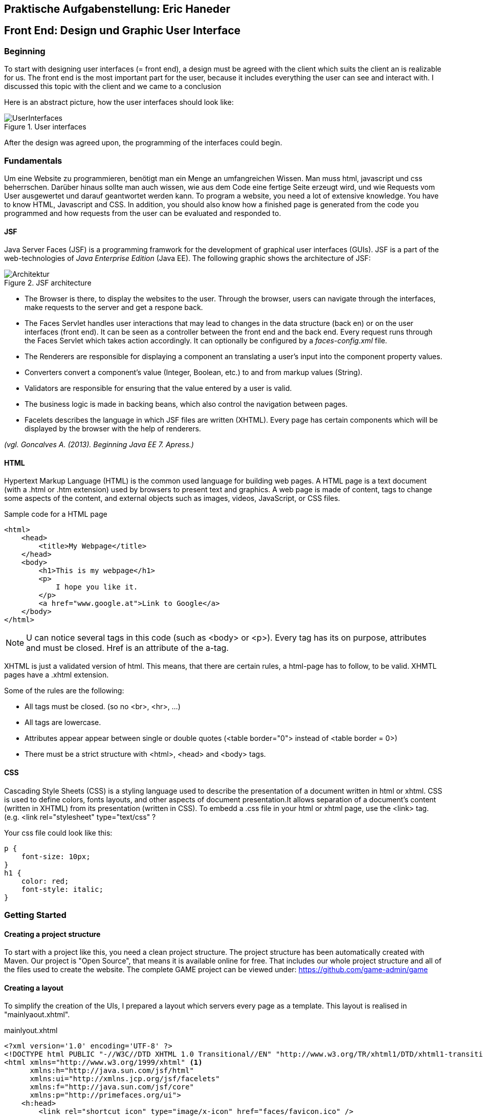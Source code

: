== Praktische Aufgabenstellung: Eric Haneder

== Front End: Design und Graphic User Interface

=== Beginning
To start with designing user interfaces (= front end), a design must be agreed with the client which suits the client an is realizable for us. The front end is the most important part for the user, because it includes everything the user can see and interact with. I discussed this topic with the client and we came to a conclusion

Here is an abstract picture, how the user interfaces should look like:

.User interfaces
image::../img/UserInterfaces.png[]

After the design was agreed upon, the programming of the interfaces could begin.

=== Fundamentals
Um eine Website zu programmieren, benötigt man ein Menge an umfangreichen Wissen. Man muss html, javascript und css beherrschen. Darüber hinaus sollte man auch wissen, wie aus dem Code eine fertige Seite erzeugt wird, und wie Requests vom User ausgewertet und darauf geantwortet werden kann.
To program a website, you need a lot of extensive knowledge. You have to know HTML, Javascript and CSS. In addition, you should also know how a finished page is generated from the code you programmed and how requests from the user can be evaluated and responded to.

==== JSF
Java Server Faces (JSF) is a programming framwork for the development of graphical user interfaces (GUIs). JSF is a part of the web-technologies of _Java Enterprise Edition_ (Java EE). 
The following graphic shows the architecture of JSF:

.JSF architecture
image::../img/Architektur.png[]

 * The Browser is there, to display the websites to the user. Through the browser, users can navigate through the interfaces, make requests to the server and get a respone back.
* The Faces Servlet handles user interactions that may lead to changes in the data structure (back en) or on the user interfaces (front end). It can be seen as a controller between the front end and the back end. Every request runs through the Faces Servlet which takes action accordingly. It can optionally be configured by a _faces-config.xml_ file.
* The Renderers are responsible for displaying a component an translating a user's input into the component property values.
* Converters convert a component's value (Integer, Boolean, etc.) to and from markup values (String).
* Validators are responsible for ensuring that the value entered by a user is valid.
* The business logic is made in backing beans, which also control the navigation between pages.
* Facelets describes the language in which JSF files are written (XHTML). Every page has certain components which will be displayed by the browser with the help of renderers.






_(vgl. Goncalves A. (2013). Beginning Java EE 7. Apress.)_


==== HTML
Hypertext Markup Language (HTML) is the common used language for building web pages. A HTML page is a text document (with a .html or .htm extension) used by browsers to present text and graphics. A web page is made of content, tags to change some aspects of the content, and external objects such as images, videos, JavaScript, or CSS files.

.Sample code for a HTML page
[source, html]
----
<html>
    <head>
        <title>My Webpage</title>
    </head>
    <body>
        <h1>This is my webpage</h1>
        <p>
            I hope you like it.
        </p>
        <a href="www.google.at">Link to Google</a>
    </body>
</html>
----
NOTE: U can notice several tags in this code (such as <body> or <p>). Every tag has its on purpose, attributes and must be closed. Href is an attribute of the a-tag.

XHTML is just a validated version of html. This means, that there are certain rules, a html-page has to follow, to be valid. XHMTL pages have a .xhtml extension.

Some of the rules are the following:

* All tags must be closed. (so no <br>, <hr>, ...)
* All tags are lowercase.
* Attributes appear appear between single or double quotes (<table border="0"> instead of <table border = 0>)
* There must be a strict structure with <html>, <head> and <body> tags.

==== CSS
Cascading Style Sheets (CSS) is a styling language used to describe the presentation of a document written in html or xhtml. CSS is used to define colors, fonts layouts, and other aspects of document presentation.It allows separation of a document’s content (written in XHTML) from its presentation (written in CSS).
To embedd a .css file in your html or xhtml page, use the <link> tag.
(e.g. <link rel="stylesheet" type="text/css" ?

.Your css file could look like this:
[source,css]
----
p {
    font-size: 10px;
}
h1 {
    color: red;
    font-style: italic;
}
----


=== Getting Started
==== Creating a project structure
To start with a project like this, you need a clean project structure. The project structure has been automatically created with Maven. Our project is "Open Source", that means it is available online for free. That includes our whole project structure and all of the files used to create the website.
The complete GAME project can be viewed under: https://github.com/game-admin/game

==== Creating a layout
To simplify the creation of the UIs, I prepared a layout which servers every page as a template. This layout is realised in "mainlyaout.xhtml".

.mainlyout.xhtml
[source,html]
----
<?xml version='1.0' encoding='UTF-8' ?>
<!DOCTYPE html PUBLIC "-//W3C//DTD XHTML 1.0 Transitional//EN" "http://www.w3.org/TR/xhtml1/DTD/xhtml1-transitional.dtd">
<html xmlns="http://www.w3.org/1999/xhtml" <1>
      xmlns:h="http://java.sun.com/jsf/html"
      xmlns:ui="http://xmlns.jcp.org/jsf/facelets"
      xmlns:f="http://java.sun.com/jsf/core"
      xmlns:p="http://primefaces.org/ui">
    <h:head>
        <link rel="shortcut icon" type="image/x-icon" href="faces/favicon.ico" />
    </h:head>
    <h:body>
        <div id="header">
            <h:graphicImage library="img" name="header.png" style="width: 100%">
            </h:graphicImage>
        </div>
        <ui:insert name="menubar">
            <ui:include src="./faces/menubar.xhtml"></ui:include> <2>
        </ui:insert>
        <ui:insert name="header">
            <h:outputStylesheet library="resources" name="css/stylesheet.css">
            </h:outputStylesheet>
        </ui:insert>
        <br />
        <ui:insert name="content">
            Content
        </ui:insert> 
        <br />
        <h:graphicImage library="img" name="footer1.jpg" style="top:100%; margin-bottom: 0px; padding-bottom: 0px;"></h:graphicImage>
    </h:body>
</html>
----
<1> Implementation of taglibrarys
<2> Here, information from another page is built into the layou-page. Specifically, the menubar is implemented.

This page is not displayed directly to the user, but rather represents a template for all user interfaces. Other pages can define this page as a template and then adopt its content. By using <ui:insert> in the template file, you can give the template clients the possibility to define the content of this tag themselves with <ui:define>. This is shown in any of the actual user interfaces.

This is how the top of every page looks like:

image::../img/layout1.png[]

The included menubar-file looks like the following:

.menubar.xhtml
[source,html]
----
<?xml version="1.0" encoding="UTF-8"?>
<!DOCTYPE html PUBLIC "-//W3C//DTD XHTML 1.0 Transitional//EN" "http://www.w3.org/TR/xhtml1/DTD/xhtml1-transitional.dtd">
<html xmlns="http://www.w3.org/1999/xhtml"   
      xmlns:h="http://xmlns.jcp.org/jsf/html"
      xmlns:p="http://primefaces.org/ui">
   
    <body>
        <h:form id="menubar">
            <div id="menu">
                <p:tabMenu style="width:133.2%">
                    <p:menuitem value="Home" outcome="index.xhtml"
                    style="width:5em" icon="fa fa-home">
                    </p:menuitem>
                    <p:menuitem value="Courses" outcome="courses.xhtml"
                    style="width:7em" icon="fa fa-book">
                    </p:menuitem>
                    <p:menuitem value="Quizzes" outcome="quizzes.xhtml"
                    style="width:7em" icon="fa fa-question">
                    </p:menuitem>
                    <p:menuitem value="Trainers" outcome="trainers.xhtml"
                    style="width:6em" icon="fa fa-users">
                    </p:menuitem>
                    <p:menuitem value="Emblemtafel" outcome="leaderboard.xhtml"
                    style="width:8em" icon="fa fa-eye">
                    </p:menuitem>
                </p:tabMenu>
            </div>
            <br />
            <div id="logout">
                <p:splitButton id="basic" value="Account" action="index.html">
                    <p:menuitem value="Quizzes" action="quizzes.xhtml"/>
                    <p:menuitem value="Courses" action="courses.xhtml"/>
                    <p:separator/>
                    <p:menuitem value="Logout" url="http://www.google.com"/>
                </p:splitButton>
            </div>
            
        </h:form>
    </body>
</html>
----

This page is unique, because its only purpose is to build the menubar, which is displayed on every Page. This is done by usind the Primefaces-tags: <p:tabMenu> and <p:splitButton>. I had to separate the menubar from the mainlyout, because of interferences with the formulars.

=== User-Interfaces
Die UIs liegen hier unter src\main\webapp\faces. "ev. noch was zu UIs sagen"

The index-page is the standard page the browser will run, if you enter a website. On this page, the user should get an overwiev about his statistics, and he should be able to navigate to other pages.

.index.xhtml
[source,html]
----
<?xml version='1.0' encoding='UTF-8' ?>
<!DOCTYPE composition PUBLIC "-//W3C//DTD XHTML 1.0 Transitional//EN" "http://www.w3.org/TR/xhtml1/DTD/xhtml1-transitional.dtd">
<ui:composition template="./../mainlayout.xhtml" <1>
                    xmlns="http://www.w3.org/1999/xhtml"
                    xmlns:ui="http://xmlns.jcp.org/jsf/facelets"
                    xmlns:f="http://java.sun.com/jsf/core"
                    xmlns:h="http://java.sun.com/jsf/html"
                    xmlns:p="http://primefaces.org/ui">
<2>    
    <ui:define name="header"> <3>
        <title>Home</title> 
        <h:outputStylesheet library="css" name="stylesheet.css" />
    </ui:define>
    
    <ui:define name="content"> <3>                                     
        <h1>Activities</h1>
        <p class="description">
            Hallo #{traineeController.getTraineesByID("1").get(0).vorname},
            auf dieser Plattform ...
        </p>
        <hr/>
        <p id="data">
            <strong>Benutzer:</strong> 
            #{traineeController.getTraineesByID("1").get(0).vorname}
            #{traineeController.getTraineesByID("1").get(0).nachname}
            <br />
            <strong>Nickname:</strong> 
            #{traineeController.getTraineesByID("1").get(0).nickname} 
            <br/>
            <strong>Fortschritt:</strong> 50% von 100% 
            <br />
            <strong>Embleme:</strong> 
            <h:graphicImage library="img"
            name="#{traineeController.getTraineesByID(&quot;1&quot;).get(0).embleme.get(0)}">
            </h:graphicImage>
            <br/><br/>
            Dein gesamter Fortschritt:
            <h:outputText value="#{traineeController.getTraineesByID(&quot;1&quot;).get(0).progress}" />
            <br/><br/>
            Hier sollte spezifisch zum User, dessen Aktivitäten und Fortschritt dargestellt werden.
        </p>
        <br />
    </ui:define>                      
</ui:composition>
----
<1> As you can see, the index-page is using the mainlayout with the "template" attribute. 
<2> Everything above this callout will be same for every template client. I will therefore only include it here, to shorten the other code-snippets.
<3> I defined an individual title with <ui:define>. The content of this page is enclosed in <ui:define> too.

We dont need to set a footer here, because in the template page, there is already an universal footer defined.

==== Courses-page

The Courses-page should display a list of courses the trainee can go through. These courses can be mandatory to complete Quizzes.

.courses.xhtml
[source,html]
----
    <ui:define name="header">
        <title>Kurse</title>  
        <h:outputStylesheet library="css" name="stylesheet.css" />
    </ui:define>
   
    <ui:define name="content">
        <h1 align="center">Kurse</h1>
        <p class="description">
            Hier kannst du Kurse nehmen, die dich auf die Quizzes vorbereiten. <br/>
            Nachdem du dir einen Kurs angeschaut hast,
            wird das jeweilige Quiz freigeschalten!
        </p>
        <p:dataTable var="kurs" value="#{kursController.kurse}"> <1>
            <p:column headerText="Titel">
                <h:outputText value="#{kurs.titel}"></h:outputText>
            </p:column>
            <p:column headerText="Beschreibung">
                <h:outputText value="#{kurs.beschreibung}"></h:outputText>
            </p:column>
            <p:column>
                <h:form>
                    <p:commandButton  
                    action="#{kursController.takeKurs(kurs.kursID)}"
                    value="Take Course!" >  <2>     
                    </p:commandButton>                                  
                </h:form>
            </p:column>
        </p:dataTable>
    </ui:define>      
----
<1> The Primefaces tag <p:dataTable> take a List and knows how to display its content throught the columns. Here, I put in a List of courses and every course in the list has a titel, description and a link which is displayed in separated columns.

<2> The <p:commandButton invokes the takeKurs-method when pressed. In this method, a link of the selected course is returned.

This is how the courses interface looks like:

image::../img/kurs1.png[]

==== Quiz pages
The quiz pages include a interface, where every takeable quiz is displayed, two pages for taking a quiz and a page where the results are shown. Every quiz has its own emblem, which can be won if they quiz is taken succesfully. This means the user has to has at least half of the questions right.

.quizzes.xhtml
[source,html]
----
    <ui:define name="header">
        <title>Quizzes</title>
        <h:outputStylesheet library="css" name="stylesheet.css" />
    </ui:define>

    <ui:define name="content">
        <h1 align="center">Quizzes</h1> 
        <p class="description">
            Hier kannst du ein Quiz deiner Wahl absolvieren. <br/>
            Anhand dem Titel und der Beschreibung kannst du dir ausmalen, in welche
            Richtung das Quiz gehen wird. <br/>
            Falls du ein Quiz nicht nehmen kannst, musst du noch eine Vorraussetzung 
            dafür erfüllen.<br/>
            Dir wird in diesem Fall mitgeteilt, was du noch erfüllen musst.
        </p>
        <p:dataTable var="quiz" value="#{quizController.quizzes}"> <1>
            <p:column headerText="Titel"
            rendered="#{quizController.isTakeable(quiz.QID, &quot;1&quot;)}">
                <h:outputText value="#{quiz.titel}" />
            </p:column>
            <p:column headerText="Beschreibung"
            rendered="#{quizController.isTakeable(quiz.QID, &quot;1&quot;)}">
                <h:outputText value="#{quiz.beschreibung}" />
            </p:column>
            <p:column 
            rendered="#{quizController.isTakeable(quiz.QID, &quot;1&quot;)}">
                <h:form>
                    <p:commandButton 
                    action="#{quizController.quizUebergabe(quiz.QID)}"
                    value="Take Quiz!">       
                    </p:commandButton>                                  
                </h:form>
            </p:column>
        </p:dataTable>
        <hr/>
        <br/><br/>
    </ui:define>
----
<1> Here, <p:dataTable> is used again, this time to show all available quizzes. It gets a list of quizzes and displays a quiz whether or not it is takeable. This is evaluated in the isTakeable-method in the QuizController Bean.

This is how it looks like, when the user has not fulfilled the requirements to take a quiz:

image::../img/quiz1.png[]

In this picture below, the trainee has met all the requirements needed for the second quiz. To take the second quiz, the user must succesfully take the first quiz.

image::../img/quiz2.png[]

By clicking on the <p:commandButton>, the user can take the quiz.

.takequiz.xhtml
[source,html]
----
    <ui:define name="header">
        <title>Test-JavaQuiz</title>
        <h:outputStylesheet library="css" name="stylesheet.css"></h:outputStylesheet>
    </ui:define>

    <ui:define name="content">
        <h1 align="center">Java Learning Quiz!</h1>
        <p style="margin-left: 20%; font-family: 'Arial', sans-serif;">
            Für jede richitg beantwortete Frage bekommst du 10 Punkte! <br/>
            Es ist immer nur eine Antwort richtig! <br/>
            Wenn du alle Fragen richtig beantwortest, bekommst du dieses Emblem: 
            <h:graphicImage library="img" name="#{quizController.emblem}">
            </h:graphicImage>
        </p>
        <div id="questions">
        <h:form>
            <ui:repeat var="frage" value="#{quizController.fragemodell}">
                <div class="question">
                    <h:outputLabel for="radio" value="#{frage.frage}" />
                    <p:selectOneRadio id="radio" value="#{frage.selectedAnswer}" layout="grid" required="true" unselectable="true" columns="1">
                    
                        <f:selectItem itemValue="#{frage.antworten.get(0)}" 
                        itemLabel="#{frage.antworten.get(0)}"></f:selectItem>
                        <f:selectItem itemValue="#{frage.antworten.get(1)}" 
                        itemLabel="#{frage.antworten.get(1)}"></f:selectItem>
                        <f:selectItem itemValue="#{frage.antworten.get(2)}" 
                        itemLabel="#{frage.antworten.get(2)}"></f:selectItem>
                        <f:selectItem itemValue="#{frage.antworten.get(3)}" 
                        itemLabel="#{frage.antworten.get(3)}"></f:selectItem>
                        
                    </p:selectOneRadio>
                    <br/>
                </div>    
                <br/><br/>
            </ui:repeat>
            <ui:param name="varqid" value="#{quizController.qid}"></ui:param>
            <p:commandButton value="Check Answers" style="margin-left: 20%" 
            action="#{quizController.checkAnswersSingleChoice()}">
                <f:param name="qid" value="#{varqid}"></f:param>
            </p:commandButton> 
        </h:form>
        </div>
    </ui:define>
----
This is the page for taking singlechoice-quizzes. The questions are repeatadly displayed by the <ui:repeat> tag. This tag runs through a given list, and displays the wanted data.

image::../img/takequiz1.png[]
image::../img/takequiz2.png[]

By clicking on the "Check Answers" button, the trainee is redirected to the results page.

.takeQuizMultipleChoice.xhtml
[source,html]
----
    <ui:define name="header">
        <title>Test - JavaQuiz</title>
        <h:outputStylesheet library="css" name="stylesheet.css"></h:outputStylesheet>
    </ui:define>

    <ui:define name="content">
        <h1 align="center">Java Learning Quiz!</h1>
        <p style="margin-left: 20%; font-family: 'Arial', sans-serif;">
            Für jede richitg beantwortete Frage bekommst du 10 Punkte! <br/>
            Es können mehrere Antworten richtig sein! <br/>
            Wenn du alle Fragen richtig beantwortest, bekommst du dieses Emblem: 
            <h:graphicImage library="img" name="#{quizController.emblem}"></h:graphicImage>
        </p>
        <div id="questions">
        <h:form>
            <ui:repeat var="frage" value="#{quizController.fragemodell}">
                <div class="question">
                    <h:outputText value="#{frage.frage}" />
                    <br />
                    <table>
                        <tr>
                            <td>
                                <h:outputText value="#{frage.antworten.get(0)}" /> 
                            </td>
                            <td>
                                <p:selectBooleanCheckbox value="#{quiz.buttons[0]}" />
                            </td>
                        </tr>
                        <tr>
                            <td>
                                <h:outputText value="#{frage.antworten.get(1)}" />
                            </td>
                            <td>
                                <p:selectBooleanCheckbox value="#{quiz.buttons[1]}" />
                            </td>
                        </tr>
                        <tr>
                            <td>
                                <h:outputText value="#{frage.antworten.get(2)}" />
                            </td>
                            <td>
                                <p:selectBooleanCheckbox value="#{quiz.buttons[2]}" />
                            </td>
                        </tr>
                        <tr>
                            <td>
                                <h:outputText value="#{frage.antworten.get(3)}" />
                            </td>
                            <td>
                                <p:selectBooleanCheckbox value="#{quiz.buttons[3]}" /> 
                            </td>
                        </tr>
                    </table>
                    <br/><br/>
                </div>    
            </ui:repeat>
            <ui:param name="varqid" value="#{quizController.qid}"></ui:param>
            <p:commandButton value="Check Answers" style="margin-left: 20%" 
            action="#{quizController.checkAnswersMultipleChoice}">
                <f:param name="qid" value="#{varqid}"></f:param>
            </p:commandButton> 
        </h:form>
        </div>
    </ui:define>
----
On this page, multiplechoice quizzes are displayed. The questions are dislayed in the same way, as mentioned above. The difference here is, that I had to create every button seperately (<p:selectBooleanCheckBox>). Each of these buttons hast to be bound to a _Boolean_-variable.

"Bilder für takeQuizMultipleChoice"

.results.xhtml
[source,html]
----
    <ui:define name="header">
        <title>Results</title>
        <h:outputStylesheet library="css" name="stylesheet.css"></h:outputStylesheet>
    </ui:define>

    <ui:define name="content">
        <h1>Results</h1>
        <p style="font-size: 1.2em; margin-left:25%;">
            Du hast #{quizController.ricounter}/#{quizController.fragemodell.size()}
            Fragen richtig beantwortet! <br/>
            Damit bekommst du #{quizController.ricounter*10} Punkte! <br/>
            Die von dir richtig/falsch beantworteten Fragen siehst du hier mit den
            richtigen Antworten:
        </p>
        <p>
            <ui:repeat var="result" value="#{quizController.results}">
                <div id="results">
                    <h:outputText value="#{result.frage}" 
                    style="#{result.istfalsch?
                    'color:red; font-weight: bold;' :
                    'color:green; font-weight: bold;'}"></h:outputText> 
                    <i class="#{result.istfalsch?
                    'fa fa-fw fa-close' : 'fa fa-fw fa-check'}"></i><br/>
                    
                    <h:outputText value="#{result.antworten.get(0)}" 
                    style="#{result.richtigeAntworten.get(0) == 1?
                    'color:green' : 'color:red'}"></h:outputText>
                    <br/>
                    <h:outputText value="#{result.antworten.get(1)}" 
                    style="#{result.richtigeAntworten.get(1) == 1?
                    'color:green' : 'color:red'}"></h:outputText>
                    <br/>
                    <h:outputText value="#{result.antworten.get(2)}" 
                    style="#{result.richtigeAntworten.get(2) == 1?
                    'color:green' : 'color:red'}"></h:outputText>
                    <br/>
                    <h:outputText value="#{result.antworten.get(3)}" 
                    style="#{result.richtigeAntworten.get(3) == 1?
                    'color:green' : 'color:red'}"></h:outputText>
                    <br/>
                </div>
            </ui:repeat>
        </p>
    </ui:define>
----

image::../img/results.png[]

==== Trainer page
The Trainers page should display all the trainers associated with the GAME platform. The trainees can contact these trainers if they need help.

.trainers.xhtml
[source,html]
----
    <ui:define name="header">
        <title>Trainers</title>  
        <h:outputStylesheet library="css" name="stylesheet.css" />
    </ui:define>>
          
    <ui:define name="content">
        <h1 align="center">Trainers</h1>
        <p class="description">
            Hier siehst du alle Trainer, die dir im Falle von Problemen helfen können,
            aufgelistet.
        </p>
        <h:form id="trainerform">
            <p:carousel value="#{trainerController.trainers}" headerText="Trainers"
            var="trainer" itemStyle="text-align:center" responsive="true">
                <p:panelGrid columns="2" style="width:100%;margin:10px 0px"
                columnClasses="label,value" layout="grid" 
                styleClass="ui-panelgrid-blank">
                    <f:facet name="header">
                        <p:graphicImage library="img" name="trainer.jpg"/> 
                    </f:facet>
                    <h:outputText value="Name:"  />
                    <h:outputText value="#{trainer.name}" />
                    <h:outputText value="Rolle:" />
                    <h:outputText value="#{trainer.role}" />
                    <h:outputText value="Abteilung:" />
                    <h:outputText value="#{trainer.branch}" />
                </p:panelGrid>    
            </p:carousel>
        </h:form>
    </ui:define>
----
<1> Here we used a primefaces tag called <p:carousel>. This tag is used to create a carousel. The <panelGrid> tag is used to display data in a grid. The <p:graphicImage> is just like the JSF tag <h:graphicImage>. <h:outputText> is used to display text, with the function to call a Backing Bean. For easier explanation here is a picture:

image::../img/trainers.png[]
 
==== Leaderboard page
The leaderboard page is used to diplay all the trainees with their names, nicknames, branches and Icons they got. You should be able to sort them by their names.
 
.leaderboard.xhtml
[source,html]
----
    <ui:define name="header">
        <h:outputStylesheet library="css" name="stylesheet.css" />
        <title>Emblemtafel</title>  
    </ui:define>
       
    <ui:define name="content">         
        <h1 align="center">Emblemtafel</h1>
        <p class="description">
            Hier siehst du eine Auflistung aller Trainees, mit ihren Nicknames
            und ihren Emblemen.
        </p>
        <p:dataTable var="trainee" value="#{traineeController.trainees}">
            <p:column headerText="Name">
                <h:outputText value="#{trainee.vorname} " />
                <h:outputText value="#{trainee.nachname}" />
            </p:column>
            
            <p:column headerText="Nickname">
                <h:outputText value="#{trainee.nickname}" />
            </p:column>
            
            <p:column headerText="Abteilung">
                <h:outputText value="#{trainee.abteilung}" />
            </p:column>
            
            <p:column headerText="Embleme">
                <h:graphicImage 
                value="data:image/png;base64,#{trainee.embleme.get(0)}">
                </h:graphicImage>
            </p:column>
        </p:dataTable>
    </ui:define>
----
<1> Here, the <p:dataTable> tag is used, which is rendered as a <table> tag, with some style-modifications. If you give it a list, it will know to diplay all elements of the list.

image::../img/emblemtafel.png[]

=== Java Classes

==== Trainer Classes

.TrainerController.java
[source,java]
----
@Named
@ViewScoped
public class TrainerController implements Serializable {
     
    private List<Trainer> trainers;
     
    private Trainer selectedTrainer;
     
    @Inject
    private TrainerService service;
     
    @PostConstruct
    public void init() {
        trainers = service.createTrainers(6);
    }
 
    //Getters & Setters
}

----

The TrainerController-Class is used to diplay all the trainers on the trainers.xhtml page.

.TrainerService.java
[source,java]
----
@Named
@ApplicationScoped
public class TrainerService {
     
    private final static String[] roles; 
    private final static String[] branches;
    private final static String[] names;
     
    static {
        roles = new String[4];
        roles[0] = "Abteilungsleiter";
        roles[1] = "Gruppenleiter";
        roles[2] = "Projektleiter";
        roles[3] = "Projektmitglied";
         
        branches = new String[3];
        branches[0] = "Development";
        branches[1] = "Architecture";
        branches[2] = "Design";
        
        names = new String[10];
        names[0] = "Max";
        names[1] = "Peter";
        names[2] = "Tim";
        names[3] = "Tom";
        names[4] = "Alex";
        names[5] = "Josef";
        names[6] = "Tobias";
        names[7] = "Benji";
        names[8] = "Michael";
        names[9] = "Martin";
      
    }
     
    public List<Trainer> createTrainers(int size) {
        List<Trainer> list = new ArrayList<>();
        for(int i = 0 ; i < size ; i++) {
            list.add(new Trainer(getRandomName(), getRandomBranch(), getRandomRole()));
        }
        return list;
    }
     
    //Getters
}
----

The TrainerService class is used to create dummy data, that can be displayed on the trainers page.

==== Trainee Classes

.TraineeController.java
[source,java]
----
@Named
@ViewScoped
public class TraineeController implements Serializable {
    private List<Trainee> trainees;
    private Trainee selectedTrainee;
    
    @Inject
    private TraineeEJB traineebean;
    

    public List<Trainee> getTraineesByID(String mitid) {
        List<Trainee> list = new ArrayList<>(1);
        Trainee trainee = traineebean.find(mitid);
        list.add(trainee);
        return list;
    }
    
    //Getters & Setters
}

----
The TraineeController-Class is used to display all trainees on the leaderboard-page.

==== Quiz Classes

.QuizController
[source,java]
----
@Named
@SessionScoped
public class QuizController implements Serializable {
     
    private List<Quiz> quizzes;
    private List<Results> results;
    private int score;
    private Trainee trainee;
    private int ricounter;
    private String emblem = "javapro.png";
    private List<FrageModell> fragemodell;
    private String qid;
    
    @Inject 
    private ModellCreator creator;
    @Inject
    private TraineeEJB traineebean;
    @Inject
    private FrageEJB fragebean;
    @Inject
    private QuizEJB quizbean; <1>
    @Inject
    private QuizbeantwortungEJB quizbeantw;
    @Inject
    private QuizVoraussetzungEJB quizvoraussetzung;
    @Inject
    private VoraussetzungEJB voraussetzungejb;

    @PostConstruct <2>
    public void init() {
        fragemodell = creator.createModell(qid);
        results = new ArrayList<>();
        ricounter = 0;
    }
    
    public String checkAnswersSingleChoice() {
        FacesContext fc = FacesContext.getCurrentInstance();
        Map<String,String> params = fc.getExternalContext().getRequestParameterMap();
        String varqid = params.get("qid");
        this.qid = varqid;
        evaluateScoreRadio();
        return "result.xhtml";
    }
    
    public String checkAnswersMultipleChoice() {
        FacesContext fc = FacesContext.getCurrentInstance();
        Map<String,String> params = fc.getExternalContext().getRequestParameterMap();
        String varqid = params.get("qid");
        this.qid = varqid;
        evaluateScoreMultiple();
        return "result.xhtml";
    }
    
    public void evaluateScoreMultiple() { <3>
        List<Integer> falsche = new ArrayList<>();
        int richtige=0;  
        for(int i=0; i<fragemodell.size(); i++ ) {
            List<Integer> indexrichtig = umwandler(fragemodell.get(i).indexrichtig);
            for(int z=0; z<4; z++) {
                if(indexrichtig.get(z) == 1 && !fragemodell.get(i).buttons[z] || indexrichtig.get(z) == 0 && fragemodell.get(i).buttons[z]) {
                    falsche.add(i);
                    z=999;
                } else {
                    richtige++;
                }
            }
            if(richtige==4) {
                score+=10;
                ricounter++;
                falsche.add(9999);
            }
            richtige = 0;
        } 
        checkResults(falsche); 
    } 
    
    public void evaluateScoreRadio() { <4>
        List<Integer> falsche = new ArrayList<>();
        for(int i=0; i<fragemodell.size(); i++) {
            if(fragemodell.get(i).selectedAnswer.equals(fragemodell.get(i).antworten.get(fragemodell.get(i).indexrichtig))) {
                score+=10;
                ricounter++;
                falsche.add(9999);
            } else {
                falsche.add(i);
            }
        }
        checkResults(falsche); 
    }
    
    public String quizUebergabe(String qid) {
        this.qid = qid;
        fragemodell = creator.createModell(qid);
        ricounter = 0;
        score=0;
        if(quizbean.find(qid).getMultiplechoice()) {
            return "takeQuizMultipleChoice.xhtml";
        } else {
            return "takequiz.xhtml"; 
        }
    }
    
    public List<Integer> umwandler(int indexrichtig) {
        List<Integer> liste = new ArrayList<>();
        for(int i=0; i<4; i++)
            if(indexrichtig==i) {
                liste.add(1);
            } else {
                liste.add(0);
            }
        return liste;
    }
    public int makeListToIndexRichtig(List<Antwortmoeglichkeiten> antworten) { //Used here?
        for (int i = 0; i < 4; i++) {
            if(antworten.get(i).isRichtigeAntwort()) {
                return i;
            }
        }  
        return 0;
    }
    
    public void checkResults(List<Integer> falsche) {
        results = new ArrayList<>();
        for(int i=0; i<fragemodell.size(); i++) {
            List<Integer> indexrichtig = umwandler(fragemodell.get(i).indexrichtig);
            if(falsche.get(i) == i) {
                results.add(new Results(fragemodell.get(i).frage, fragemodell.get(i).antworten, indexrichtig, true));
            } else {
                results.add(new Results(fragemodell.get(i).frage, fragemodell.get(i).antworten, indexrichtig, false));
            }
        }
     trainee = traineebean.find("1");
     trainee.setProgress(trainee.getProgress()+score);
     traineebean.update(trainee);
     List<Quizbeantwortung> list =  quizbeantw.findByQIDAndMITID(qid, "1");
     list.get(0).setErreichtePunkte(score);
     if(score > fragemodell.size()*10/2) {
        list.get(0).setIstbestanden(true);
     }
     quizbeantw.update(list.get(0));
    }
    
    public Boolean isTakeable(String qid, String mitid) {
        List<QuizVoraussetzung> quizvor = quizvoraussetzung.findAllQuizVoraussetzzungen(qid);
        if(quizvor.isEmpty()) {
            return TRUE;
        }
        Voraussetzung vor = voraussetzungejb.find(quizvor.get(0).getQuizVorraussetzID());
        String id = vor.getQuiz().getQID();
        List<Quizbeantwortung> list = quizbeantw.findByQIDAndMITID(id, mitid);
        if(list.get(0).isIstbestanden()) {
            return TRUE;
        }
        
        return FALSE;
    }

    //Getters & Setters
}
----
<1> Here, the QuizEJB is injected via the Jave EE Dependy Injection System. This way, we can use everything from the injected Class, without the need of calling a contructor.
<2> The annotation _PostContruct_ functions as a note to the container, that this method must be run, before the construction of the Class.
<3> This method is used to evaluate the results of a MultipleChoice-Quiz. Each button is bound to a boolean-wert of the buttons[]. Every Question is checked, if every button matches the right answers. The user only gets points, if he answers the question correctly. 
<4> Here, the singlechoice-quizzes get evaluated. This is much easier, because the radiobuttons function differently than the normal buttons. Every set of radiobuttons is bound to one value (selectedAnswer). We only need to check if the selected Answer matches the correct Answer. 
<5>
In _checkResults_, a _Results-List_ i s generated. This list is used to diplay the results on the results.xhtml page.

The QuizController is used to handle everything surrounding the action of taking a quiz. It is responsible for displaying the content on the quizzes-, takequiz- and results-page. It will forward the user from the quizzes page to the takequizpage, where he/she can take the quiz. By clicking on th Submit button, the user is forwarded to the results-site, where their results are shown. 

=== Summary/Conclusion
"was ghört hir hin?"




